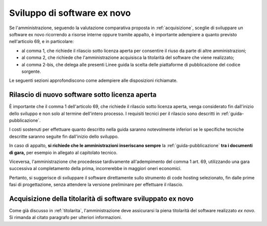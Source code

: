 .. _sviluppo-nuovo-software:

Sviluppo di software ex novo
----------------------------

Se l'amministrazione, seguendo la valutazione comparativa proposta in
:ref:`acquisizione`, sceglie di sviluppare un software ex novo
ricorrendo a risorse interne oppure tramite appalto, è importante
adempiere a quanto previsto nell'articolo 69, e in particolare:

-  al comma 1, che richiede il rilascio sotto licenza aperta per
   consentire il riuso da parte di altre amministrazioni;
-  al comma 2, che richiede che l'amministrazione acquisisca la
   titolarità del software che viene realizzato;
-  al comma 2-bis, che delega alle presenti Linee guida la scelta delle
   piattaforme di pubblicazione del codice sorgente.

Le seguenti sezioni approfondiscono come adempiere alle disposizioni
richiamate.

.. _rilascio-nuovo-sofware:

Rilascio di nuovo software sotto licenza aperta
~~~~~~~~~~~~~~~~~~~~~~~~~~~~~~~~~~~~~~~~~~~~~~~

È importante che il comma 1 dell'articolo 69, che richiede il rilascio sotto
licenza aperta, venga considerato fin dall'inizio dello sviluppo e non solo al
termine dell'intero processo. I requisiti tecnici per il rilascio sono
descritti in :ref:`guida-pubblicazione`.

I costi sostenuti per effettuare quanto descritto nella guida saranno
notevolmente inferiori se le specifiche tecniche descritte saranno
seguite fin dall'inizio dello sviluppo.

In caso di appalto, **si richiede che le amministrazioni
inseriscano sempre** la :ref:`guida-pubblicazione`
**tra i documenti di gara,** per esempio in allegato al capitolato
tecnico.

Viceversa, l'amministrazione che procedesse tardivamente all'adempimento
del comma 1 art. 69, utilizzando una gara successiva al
completamento della prima, incorrerebbe in maggiori oneri economici.

Pertanto, si suggerisce di sviluppare il software direttamente sullo strumento
di code hosting selezionato, fin dalle prime fasi di progettazione,
senza attendere la versione preliminare per effettuare il rilascio.

Acquisizione della titolarità di software sviluppato ex novo
~~~~~~~~~~~~~~~~~~~~~~~~~~~~~~~~~~~~~~~~~~~~~~~~~~~~~~~~~~~~

Come già discusso in :ref:`titolarita`, l'amministrazione deve assicurarsi
la piena titolarità del software realizzato *ex novo*. Si rimanda al citato
paragrafo per ulteriori informazioni.
